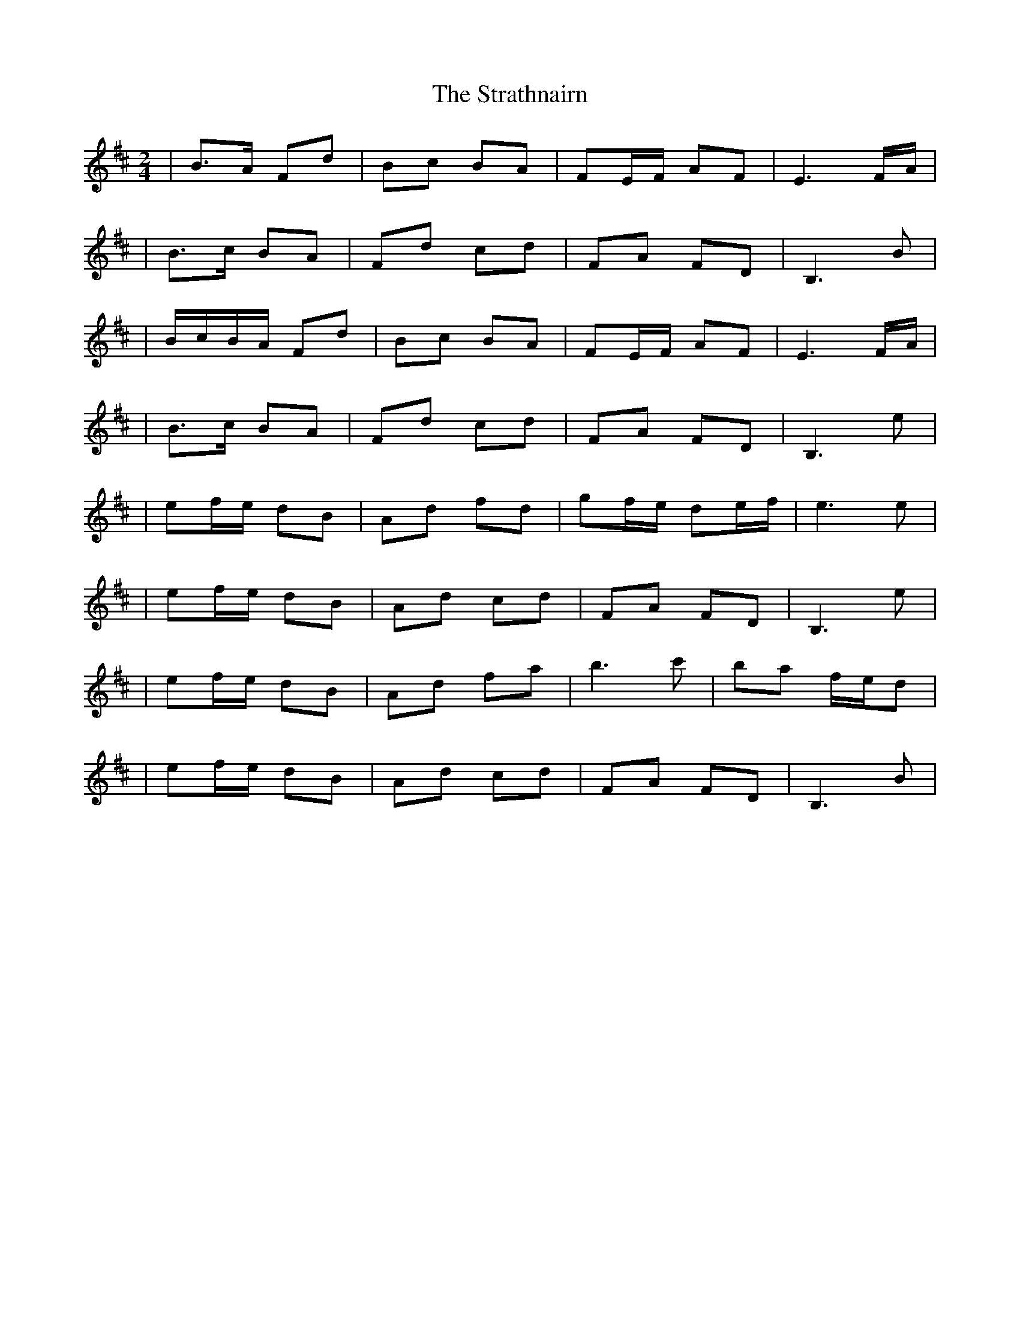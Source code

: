 X:1
T:The Strathnairn
R:polka
M:2/4
L:1/8
K:Bm
|B>A Fd|Bc BA|FE/F/ AF|E3 F/A/|
|B>c BA|Fd cd|FA FD|B,3 B|
|B/c/B/A/ Fd|Bc BA|FE/F/ AF|E3 F/A/|
|B>c BA|Fd cd|FA FD|B,3 e|
|ef/e/ dB|Ad fd|gf/e/ de/f/|e3 e|
|ef/e/ dB|Ad cd|FA FD|B,3 e|
|ef/e/ dB|Ad fa|b3 c'|ba f/e/d|
|ef/e/ dB|Ad cd|FA FD|B,3 B|